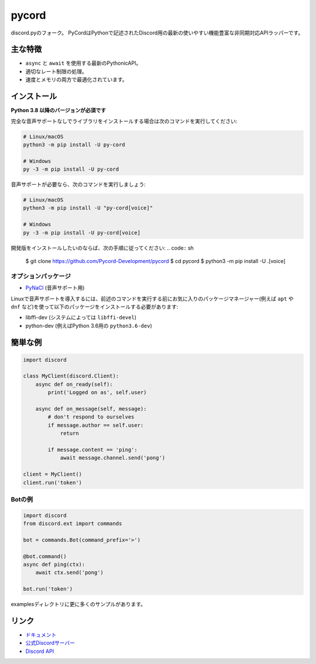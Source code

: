 pycord
==========

.. image:: https://discord.com/api/guilds/681882711945641997/embed.png
   :target: https://discord.gg/dK2qkEJ37N
   :alt: Discordサーバーの招待
.. image:: https://img.shields.io/pypi/v/py-cord.svg
   :target: https://pypi.python.org/pypi/py-cord
   :alt: PyPIのバージョン情報
.. image:: https://img.shields.io/pypi/pyversions/py-cord.svg
   :target: https://pypi.python.org/pypi/py-cord
   :alt: PyPIのサポートしているPythonのバージョン

discord.pyのフォーク。 PyCordはPythonで記述されたDiscord用の最新の使いやすい機能豊富な非同期対応APIラッパーです。

主な特徴
-------------

-  ``async`` と ``await`` を使用する最新のPythonicAPI。
- 適切なレート制限の処理。
- 速度とメモリの両方で最適化されています。

インストール
----------

**Python 3.8 以降のバージョンが必須です**

完全な音声サポートなしでライブラリをインストールする場合は次のコマンドを実行してください:

.. code:: sh

    # Linux/macOS
    python3 -m pip install -U py-cord

    # Windows
    py -3 -m pip install -U py-cord

音声サポートが必要なら、次のコマンドを実行しましょう:

.. code:: sh

    # Linux/macOS
    python3 -m pip install -U "py-cord[voice]"

    # Windows
    py -3 -m pip install -U py-cord[voice]


開発版をインストールしたいのならば、次の手順に従ってください:
.. code:: sh

    $ git clone https://github.com/Pycord-Development/pycord
    $ cd pycord
    $ python3 -m pip install -U .[voice]


オプションパッケージ
~~~~~~~~~~~~~~~~~~

* `PyNaCl <https://pypi.org/project/PyNaCl/>`__ (音声サポート用)

Linuxで音声サポートを導入するには、前述のコマンドを実行する前にお気に入りのパッケージマネージャー(例えば ``apt`` や ``dnf`` など)を使って以下のパッケージをインストールする必要があります:

* libffi-dev (システムによっては ``libffi-devel``)
* python-dev (例えばPython 3.6用の ``python3.6-dev``)

簡単な例
--------------

.. code:: py

    import discord

    class MyClient(discord.Client):
        async def on_ready(self):
            print('Logged on as', self.user)

        async def on_message(self, message):
            # don't respond to ourselves
            if message.author == self.user:
                return

            if message.content == 'ping':
                await message.channel.send('pong')

    client = MyClient()
    client.run('token')

Botの例
~~~~~~~~~~~~~

.. code:: py

    import discord
    from discord.ext import commands

    bot = commands.Bot(command_prefix='>')

    @bot.command()
    async def ping(ctx):
        await ctx.send('pong')

    bot.run('token')

examplesディレクトリに更に多くのサンプルがあります。

リンク
------

- `ドキュメント <https://pycord.readthedocs.io/en/latest/index.html>`_
- `公式Discordサーバー <https://discord.gg/dK2qkEJ37N>`_
- `Discord API <https://discord.gg/discord-api>`_
